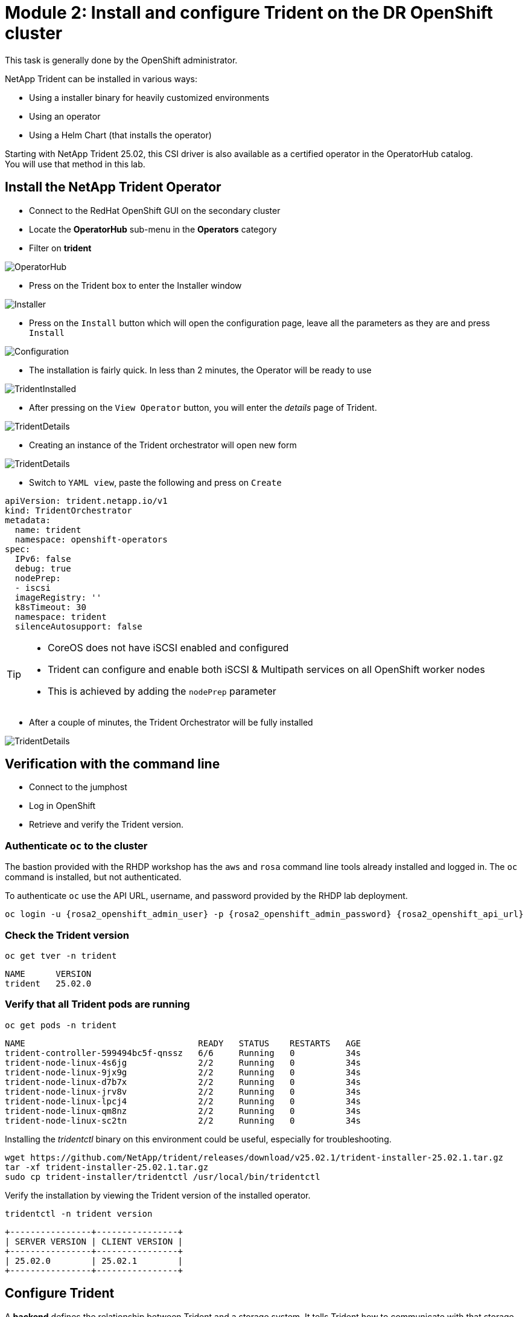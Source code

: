 # Module 2: Install and configure Trident on the DR OpenShift cluster

This task is generally done by the OpenShift administrator.

NetApp Trident can be installed in various ways:

* Using a installer binary for heavily customized environments 
* Using an operator
* Using a Helm Chart (that installs the operator)

Starting with NetApp Trident 25.02, this CSI driver is also available as a certified operator in the OperatorHub catalog. +
You will use that method in this lab.

[#operatorinstall]
== Install the NetApp Trident Operator

* Connect to the RedHat OpenShift GUI on the secondary cluster
* Locate the *OperatorHub* sub-menu in the *Operators* category
* Filter on *trident*

image::Mod2_OCP_Console_OperatorHub_Trident.png[OperatorHub]

* Press on the Trident box to enter the Installer window

image::Mod2_OCP_Console_OperatorHub_Trident_Install.png[Installer]

* Press on the `Install` button which will open the configuration page, leave all the parameters as they are and press `Install`

image::Mod2_OCP_Console_OperatorHub_Trident_Install2.png[Configuration]

* The installation is fairly quick. In less than 2 minutes, the Operator will be ready to use

image::Mod2_OCP_Console_OperatorHub_Trident_Installed.png[TridentInstalled]

* After pressing on the `View Operator` button, you will enter the _details_ page of Trident.

image::Mod2_OCP_Console_OperatorHub_Trident_Details.png[TridentDetails]

* Creating an instance of the Trident orchestrator will open new form

image::Mod2_OCP_Console_OperatorHub_TORC_form.png[TridentDetails]

* Switch to `YAML view`, paste the following and press on `Create`
[.lines_space]
[.console-input]
[source,bash]
----
apiVersion: trident.netapp.io/v1
kind: TridentOrchestrator
metadata:
  name: trident
  namespace: openshift-operators 
spec:
  IPv6: false
  debug: true
  nodePrep:
  - iscsi
  imageRegistry: ''
  k8sTimeout: 30
  namespace: trident
  silenceAutosupport: false
----

[TIP]
====
* CoreOS does not have iSCSI enabled and configured
* Trident can configure and enable both iSCSI & Multipath services on all OpenShift worker nodes
* This is achieved by adding the `nodePrep` parameter
====

* After a couple of minutes, the Trident Orchestrator will be fully installed

image::Mod2_OCP_Console_OperatorHub_TORC_installed.png[TridentDetails]


== Verification with the command line

* Connect to the jumphost
* Log in OpenShift
* Retrieve and verify the Trident version.

=== Authenticate `oc` to the cluster

The bastion provided with the RHDP workshop has the `aws` and `rosa` command line tools already installed and logged in.  The `oc` command is installed, but not authenticated.

To authenticate `oc` use the API URL, username, and password provided by the RHDP lab deployment.

[source,bash]
----
oc login -u {rosa2_openshift_admin_user} -p {rosa2_openshift_admin_password} {rosa2_openshift_api_url}
----

[#tridentinstalled]
=== Check the Trident version
[.lines_space]
[.console-input]
[source,bash]
----
oc get tver -n trident
----
[.console-output]
[source,bash]
----
NAME      VERSION
trident   25.02.0
----

=== Verify that all Trident pods are running

[.lines_space]
[.console-input]
[source,bash]
----
oc get pods -n trident
----
[.console-output]
[source,bash]
----
NAME                                  READY   STATUS    RESTARTS   AGE
trident-controller-599494bc5f-qnssz   6/6     Running   0          34s
trident-node-linux-4s6jg              2/2     Running   0          34s
trident-node-linux-9jx9g              2/2     Running   0          34s
trident-node-linux-d7b7x              2/2     Running   0          34s
trident-node-linux-jrv8v              2/2     Running   0          34s
trident-node-linux-lpcj4              2/2     Running   0          34s
trident-node-linux-qm8nz              2/2     Running   0          34s
trident-node-linux-sc2tn              2/2     Running   0          34s
----

Installing the _tridentctl_ binary on this environment could be useful, especially for troubleshooting.
[.lines_space]
[.console-input]
[source,bash]
----
wget https://github.com/NetApp/trident/releases/download/v25.02.1/trident-installer-25.02.1.tar.gz
tar -xf trident-installer-25.02.1.tar.gz
sudo cp trident-installer/tridentctl /usr/local/bin/tridentctl
----
Verify the installation by viewing the Trident version of the installed operator.
[.lines_space]
[.console-input]
[source,bash]
----
tridentctl -n trident version
----
[.console-output]
[source,bash]
----
+----------------+----------------+
| SERVER VERSION | CLIENT VERSION |
+----------------+----------------+
| 25.02.0        | 25.02.1        |
+----------------+----------------+
----

[#tridentconfiguration]
== Configure Trident

A *backend* defines the relationship between Trident and a storage system. It tells Trident how to communicate with that storage system and how Trident should provision volumes from it.
These backends are linked to a *secret* which contains the credentials of the storage system.

=== Create a secret to store the SVM username and password in the ROSA cluster

This can be done vie the OpenShift Console or the GUI. +
Let's use the cli:

[source,bash]
----
cat << EOF | oc apply -f -
apiVersion: v1
kind: Secret
metadata:
  name: dr-backend-fsxn-secret
  namespace: trident
type: Opaque
stringData:
  username: vsadmin
  password: {svm_admin_password}
EOF
----

Verify the secret has been added to the ROSA cluster.
[.lines_space]
[.console-input]
[source,bash]
----
oc get secrets -n trident dr-backend-fsxn-secret
----
[.console-output]
[source,bash]
----
NAME                        TYPE                                  DATA   AGE
backend-fsxn-secret         Opaque                                2      24h
----

=== Create the Trident Backend for NFS

Before creating the backend, you need to retrieve the management IP of the Storage Virtual Machine setup in AWS FSxN. +
Let's assign it to a variable.

[source,bash]
----
export SVMIP=$(aws fsx describe-storage-virtual-machines | jq -r '.StorageVirtualMachines[].Endpoints.Management.IpAddresses[]' | grep 10.10) && echo $SVMIP
----

Run the following commands to create the Trident backend in the ROSA cluster.

[source,bash]
----
cat << EOF | oc apply -f -
apiVersion: trident.netapp.io/v1
kind: TridentBackendConfig
metadata:
  name: dr-backend-fsxn-nfs
  namespace: trident
spec:
  version: 1
  backendName: dr-fsxn-nfs
  storageDriverName: ontap-nas
  managementLIF: $SVMIP
  nasType: nfs
  autoExportCIDRs:        # <2>
  - 10.10.0.0/16
  autoExportPolicy: true  # <1>
  storagePrefix: dr       # <3>
  defaults:
    snapshotDir: 'true'
    nameTemplate: "{{ .config.StoragePrefix }}_{{ .volume.Namespace }}_{{ .volume.RequestName }}"  # <4>
  credentials:
    name: dr-backend-fsxn-secret
EOF
----

Some explanations about the content of that manifest:

<1> `autoExportPolicy`: lets Trident dynamically manage the NFS export policies in AWS FSXN by setting one rule per ROSA node
<2> `autoExportCIDRs`: list of CIDRs to filter ROSA's nodes IP addresses against
<3> `storagePrefix`: all volumes created by Trident will start with those letters
<4> `nameTemplate`: all volumes created by Trident will follow that naming convention (instead of using the PV UUID)

Verify the backend configuration.

[source,bash]
----
oc get tridentbackendconfigs backend-fsxn-nfs -n trident
----
[.lines_space]
[.console-output]
[source,bash]
----
NAME               BACKEND NAME   BACKEND UUID                           PHASE   STATUS
backend-fsxn-nfs   fsxn-nfs       1f490bf3-492c-4ef7-899e-9e7d8711c82f   Bound   Success
----

=== Create the Trident Backend for iSCSI

The IP from the SVM has already been assigned to a variable in the previous paragraph. +
You can reuse the same one here, as the same SVM will be used for both protocols

[source,bash]
----
cat << EOF | oc apply -f -
apiVersion: trident.netapp.io/v1
kind: TridentBackendConfig
metadata:
  name: dr-backend-fsxn-iscsi
  namespace: trident
spec:
  version: 1
  backendName: dr-fsxn-iscsi
  storageDriverName: ontap-san
  managementLIF: 10.0.63.80
  sanType: iscsi
  credentials:
    name: dr-backend-fsxn-secret
EOF
----

Verify the backend configuration.
[source,bash]
----
oc get tridentbackendconfigs dr-backend-fsxn-iscsi -n trident
----
[.lines_space]
[.console-output]
[source,bash]
----
NAME                    BACKEND NAME        BACKEND UUID                           PHASE   STATUS
dr-backend-fsxn-iscsi   dr-fsxn-iscsi       1f490bf3-492c-4ef7-899e-9e7d8711c82g   Bound   Success
----

[#storageclasses]
== Storage Classes

The very last step is about creating storage classes that will use Trident backends. +
A storage class is necessary to instruct Trident how to provision volumes.  

[NOTE]
====
ReadWriteMany (RWX) is required for *_Live Migration_* of your VMs. 
This access mode is supported with all protocols proposed by Trident (File and Block).  
====

However, configuring a RWX workload with a block protocol such as iSCSI requires two things:

* the storage class must not specifcy any filesystem
* the PVC must explicitly mention `volumeMode: Block`

You are going to create 3 storage classes:

* `storage-class-nfs`: File workdloads, supports all ROSA access modes
* `storage-class-iscsi`: Block workloads, also supports all access modes

=== Create a NFS Storage Class

Run the following command to create the first storage class in the ROSA cluster. +
This will be done via the lab console.

[source,bash]
----
cat << EOF | oc apply -f -
apiVersion: storage.k8s.io/v1
kind: StorageClass
metadata:
  name: storage-class-nfs
provisioner: csi.trident.netapp.io
parameters:
  backendType: "ontap-nas"
  nasType: "nfs"
allowVolumeExpansion: true
EOF
----

Verify the storage class creation.

[source,bash]
----
oc get sc storage-class-nfs
----
[.console-output]
[source,bash,subs="+macros,+attributes"]
----
NAME                      PROVISIONER             RECLAIMPOLICY   VOLUMEBINDINGMODE      ALLOWVOLUMEEXPANSION   AGE
storage-class-nfs         csi.trident.netapp.io   Delete          Immediate              true                   10s
----

=== Create an iSCSI Storage Class

This will be done with the OpenShift Console. +
Once connected to the GUI, navigate to the `Storage` menu and `StorageClasses` sub-menu. +

You can easily create a new one by pressing on the `Create StorageClass` button at the top right of the screen. +
Once on this page, switch to edit mode by clicking on the `Edit YAML` link, and paste the following and press on Create

[.lines_space]
[.console-output]
[source,yaml]
----
apiVersion: storage.k8s.io/v1
kind: StorageClass
metadata:
  name: storage-class-iscsi
  annotations:
    storageclass.kubevirt.io/is-default-virt-class: 'true' # <1>
provisioner: csi.trident.netapp.io
parameters:
  backendType: "ontap-san"
  sanType: "iscsi"
mountOptions:
   - discard
allowVolumeExpansion: true
----
TIP
====
<1> Set this annotation to default the storage class to NetApp, as sometimes you don't explicitly have a choice to select a storage class.
====

image::Mod2_OCP_Console_Storage_Classes_Create.png[storageclasses]
====> UPDATE IMAGE


Verify the storage class creation.
[source,bash]
----
oc get sc storage-class-iscsi
----
[.console-output]
[source,bash]
----
NAME                   PROVISIONER             RECLAIMPOLICY   VOLUMEBINDINGMODE      ALLOWVOLUMEEXPANSION   AGE
storage-class-iscsi    csi.trident.netapp.io   Delete          Immediate              true                   10s
----

This is also visible in the OpenShift Console:

image::Mod2_OCP_Console_Storage_Classes.png[storageclasses]
====> UPDATE IMAGE